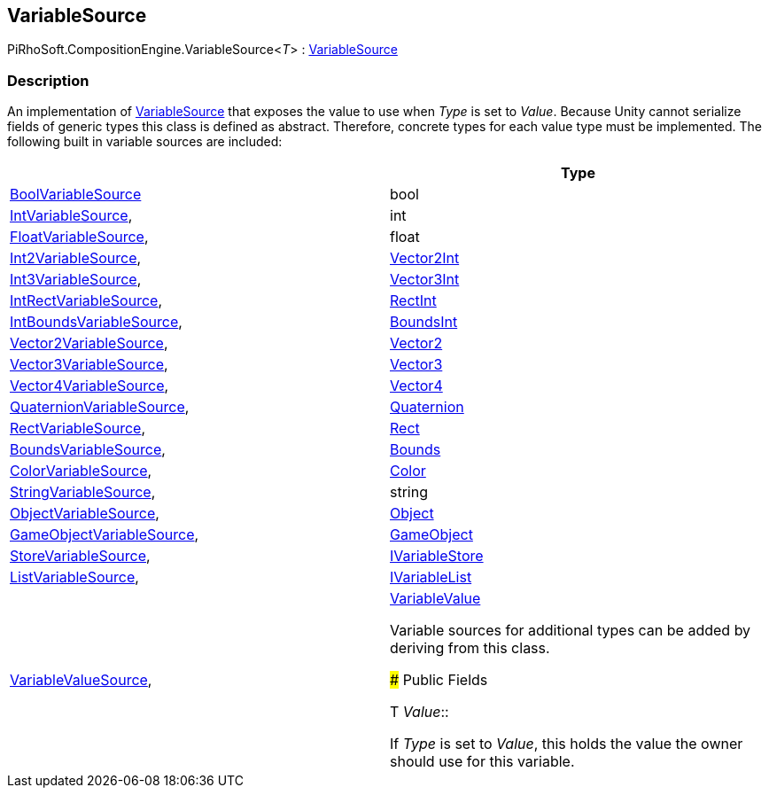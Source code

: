 [#reference/variable-source-1]

## VariableSource

PiRhoSoft.CompositionEngine.VariableSource<__T__> : <<reference/variable-source.html,VariableSource>>

### Description

An implementation of <<reference/variable-source.html,VariableSource>> that exposes the value to use when _Type_ is set to _Value_. Because Unity cannot serialize fields of generic types this class is defined as abstract. Therefore, concrete types for each value type must be implemented. The following built in variable sources are included:

|===
|																			| Type

| <<reference/bool-variable-source.html,BoolVariableSource>>				| bool
| <<reference/int-variable-source.html,IntVariableSource>>,					| int
| <<reference/float-variable-source.html,FloatVariableSource>>,				| float
| <<reference/int2-variable-source.html,Int2VariableSource>>,				| https://docs.unity3d.com/ScriptReference/Vector2Int.html[Vector2Int^]
| <<reference/int3-variable-source.html,Int3VariableSource>>,				| https://docs.unity3d.com/ScriptReference/Vector3Int.html[Vector3Int^]
| <<reference/int-rect-variable-source.html,IntRectVariableSource>>,		| https://docs.unity3d.com/ScriptReference/RectInt.html[RectInt^]
| <<reference/int-bounds-variable-source.html,IntBoundsVariableSource>>,	| https://docs.unity3d.com/ScriptReference/BoundsInt.html[BoundsInt^]
| <<reference/vector2-variable-source.html,Vector2VariableSource>>,			| https://docs.unity3d.com/ScriptReference/Vector2.html[Vector2^]
| <<reference/vector3-variable-source.html,Vector3VariableSource>>,			| https://docs.unity3d.com/ScriptReference/Vector3.html[Vector3^]
| <<reference/vector4-variable-source.html,Vector4VariableSource>>,			| https://docs.unity3d.com/ScriptReference/Vector4.html[Vector4^]
| <<reference/quaternion-variable-source.html,QuaternionVariableSource>>,	| https://docs.unity3d.com/ScriptReference/Quaternion.html[Quaternion^]
| <<reference/rect-variable-source.html,RectVariableSource>>,				| https://docs.unity3d.com/ScriptReference/Rect.html[Rect^]
| <<reference/bounds-variable-source.html,BoundsVariableSource>>,			| https://docs.unity3d.com/ScriptReference/Bounds.html[Bounds^]
| <<reference/color-variable-source.html,ColorVariableSource>>,				| https://docs.unity3d.com/ScriptReference/Color.html[Color^]
| <<reference/string-variable-source.html,StringVariableSource>>,			| string
| <<reference/object-variable-source.html,ObjectVariableSource>>,			| https://docs.unity3d.com/ScriptReference/Object.html[Object^]
| <<reference/game-object-variable-source.html,GameObjectVariableSource>>,	| https://docs.unity3d.com/ScriptReference/GameObject.html[GameObject^]
| <<reference/store-variable-source.html,StoreVariableSource>>,				| <<reference/i-variable-store.html,IVariableStore>>
| <<reference/list-variable-source.html,ListVariableSource>>,				| <<reference/i-variable-list.html,IVariableList>>
| <<reference/variable-value-source.html,VariableValueSource>>,				| <<reference/variable-value.html,VariableValue>>

Variable sources for additional types can be added by deriving from this class.

### Public Fields

T _Value_::

If _Type_ is set to _Value_, this holds the value the owner should use for this variable.
